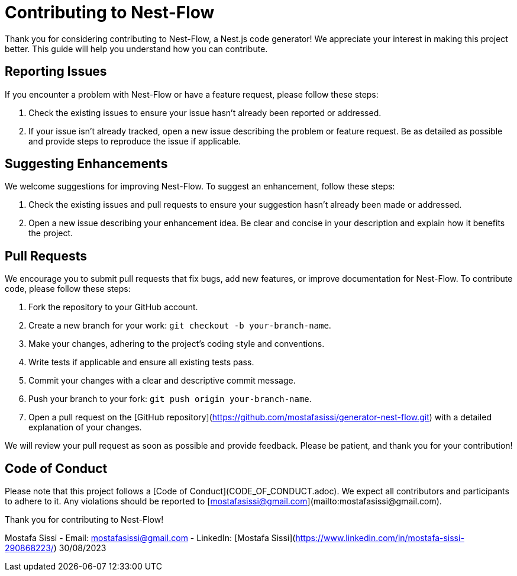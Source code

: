 = Contributing to Nest-Flow

Thank you for considering contributing to Nest-Flow, a Nest.js code generator! We appreciate your interest in making this project better. This guide will help you understand how you can contribute.

== Reporting Issues

If you encounter a problem with Nest-Flow or have a feature request, please follow these steps:

1. Check the existing issues to ensure your issue hasn't already been reported or addressed.
2. If your issue isn't already tracked, open a new issue describing the problem or feature request. Be as detailed as possible and provide steps to reproduce the issue if applicable.

== Suggesting Enhancements

We welcome suggestions for improving Nest-Flow. To suggest an enhancement, follow these steps:

1. Check the existing issues and pull requests to ensure your suggestion hasn't already been made or addressed.
2. Open a new issue describing your enhancement idea. Be clear and concise in your description and explain how it benefits the project.

== Pull Requests

We encourage you to submit pull requests that fix bugs, add new features, or improve documentation for Nest-Flow. To contribute code, please follow these steps:

1. Fork the repository to your GitHub account.
2. Create a new branch for your work: `git checkout -b your-branch-name`.
3. Make your changes, adhering to the project's coding style and conventions.
4. Write tests if applicable and ensure all existing tests pass.
5. Commit your changes with a clear and descriptive commit message.
6. Push your branch to your fork: `git push origin your-branch-name`.
7. Open a pull request on the [GitHub repository](https://github.com/mostafasissi/generator-nest-flow.git) with a detailed explanation of your changes.

We will review your pull request as soon as possible and provide feedback. Please be patient, and thank you for your contribution!

== Code of Conduct

Please note that this project follows a [Code of Conduct](CODE_OF_CONDUCT.adoc). We expect all contributors and participants to adhere to it. Any violations should be reported to [mostafasissi@gmail.com](mailto:mostafasissi@gmail.com).

Thank you for contributing to Nest-Flow!

Mostafa Sissi
- Email: mostafasissi@gmail.com
- LinkedIn: [Mostafa Sissi](https://www.linkedin.com/in/mostafa-sissi-290868223/)
30/08/2023
